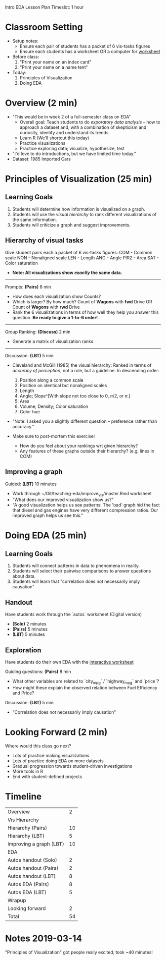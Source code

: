 Intro EDA Lesson Plan
Timeslot: 1 hour

* Classroom Setting
- Setup notes:
  + Ensure each pair of students has a packet of 6 vis-tasks figures
  + Ensure each students has a worksheet OR a computer for [[https://zdelrosario.shinyapps.io/autos_stage2/][worksheet]]

- Before class:
  1. "Print your name on an index card"
  2. "Print your name on a name tent"

- Today:
  1. Principles of Visualization
  2. Doing EDA

* Overview (2 min)
- "This would be in week 2 of a full-semester class on EDA"
  + Overall goal: Teach students to do /exporatory data analysis/ -- how to
    approach a dataset and, with a combination of skepticism and curiosity,
    identify and understand its trends.
  + Learn R (We'll shortcut this today)
  + Practice visualizations
  + Practice exploring data; visualize, hypothesize, test
- "I'd love to do introductions, but we have limited time today."
- Dataset: 1985 Imported Cars

* Principles of Visualization (25 min)
** Learning Goals
1. Students will determine how information is visualized on a graph.
2. Students will use the /visual hierarchy/ to rank different visualizations of
   the same information.
3. Students will criticize a graph and suggest improvements.

** Hierarchy of visual tasks
Give student pairs each a packet of 6 vis-tasks figures:
  COM  - Common scale
  NON  - Nonaligned scale
  LEN  - Length
  ANG  - Angle
  PIR2 - Area
  SAT  - Color saturation
- *Note: All visualizations show /exactly/ the same data.*

-----

Prompts: *(Pairs)* 8 min
- How does each visualization show Counts?
- Which is larger? By how much?
    Count of *Wagons* with *fwd* Drive OR Count of *Wagons* with *rwd* Drive
- Rank the 6 visualizations in terms of how well they help you answer this
  question. *Be ready to give a 1-to-6 order!*

-----

Group Ranking: *(Discuss)* 2 min
- Generate a matrix of visualization ranks

-----

Discussion: *(LBT)* 5 min
- Cleveland and McGill (1985) the visual hierarchy: Ranked in terms of /accuracy
  of perception/; not a rule, but a guideline. In descending order:

  1. Position along a common scale
  2. Position on identical but nonaligned scales
  3. Length
  4. Angle; Slope^[With slope not too close to 0, $\pi/2$, or $\pi$.]
  5. Area
  6. Volume; Density; Color saturation
  7. Color hue

- "Note: I asked you a slightly different question -- preference rather than accuracy."

- Make sure to post-mortem this exercise!
  + How do you feel about your rankings wrt given hierarchy?
  + Any features of these graphs outside their hierarchy? (e.g. lines in COM)

** Improving a graph
Guided: *(LBT)* 10 minutes
- Work through ~/Git/teaching-eda/improve_vis/master.Rmd worksheet
- "What does our improved visualization show us?"
- "A good visualization helps us see patterns: The 'bad' graph hid the fact that
  diesel and gas engines have very different compression ratios. Our improved
  graph helps us see this."

* Doing EDA (25 min)
** Learning Goals
1. Students will connect patterns in data to phenomena in reality.
2. Students will select their pairwise comparisons to answer questions about data.
3. Students will learn that "correlation does not necessarily imply causation"

** Handout
Have students work through the `autos` worksheet (Digital version)
- *(Solo)* 2 minutes
- *(Pairs)* 5 minutes
- *(LBT)* 5 minutes

** Exploration
Have students do their own EDA with the [[https://zdelrosario.shinyapps.io/autos_stage2/][interactive worksheet]]

Guiding questions: *(Pairs)* 8 min
- What other variables are related to `city_mpg` / `highway_mpg` and `price`?
- How might these explain the observed relation between Fuel Efficiency and Price?

Discussion: *(LBT)* 5 min
- "Correlation does not necessarily imply causation"

* Looking Forward (2 min)
Where would this class go next?
- Lots of practice making visualizations
- Lots of practice doing EDA on more datasets
- Gradual progression towards student-driven investigations
- More tools in R
- End with student-defined projects

* Timeline
| Overview                |  2 |
| Vis Hierarchy           |    |
| Hierarchy (Pairs)       | 10 |
| Hierarchy (LBT)         |  5 |
| Improving a graph (LBT) | 10 |
| EDA                     |    |
| Autos handout (Solo)    |  2 |
| Autos handout (Pairs)   |  2 |
| Autos handout (LBT)     |  8 |
| Autos EDA (Pairs)       |  8 |
| Autos EDA (LBT)         |  5 |
| Wrapup                  |    |
| Looking forward         |  2 |
|-------------------------+----|
| Total                   | 54 |
#+TBLFM: @14$2=vsum(@1$2..@13$2)
* Notes 2019-03-14
"Principles of Visualization" got people really excited; took ~40 minutes!
